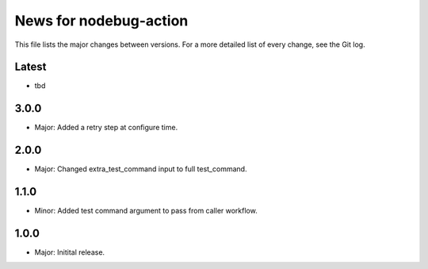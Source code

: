 News for nodebug-action
=======================

This file lists the major changes between versions. For a more detailed list of
every change, see the Git log.

Latest
------
* tbd

3.0.0
-----
* Major: Added a retry step at configure time.

2.0.0
-----
* Major: Changed extra_test_command input to full test_command.

1.1.0
-----
* Minor: Added test command argument to pass from caller workflow.

1.0.0
-----
* Major: Initital release.
